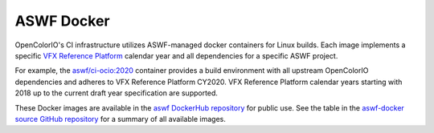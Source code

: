 ..
  SPDX-License-Identifier: CC-BY-4.0
  Copyright Contributors to the OpenColorIO Project.

.. _aswf-docker:

ASWF Docker
===========

OpenColorIO's CI infrastructure utilizes ASWF-managed docker containers for 
Linux builds. Each image implements a specific `VFX Reference Platform 
<https://vfxplatform.com/>`__ calendar year and all dependencies for a specific 
ASWF project.

For example, the `aswf/ci-ocio:2020 
<https://hub.docker.com/layers/aswf/ci-ocio/2020/images/sha256-1ab7e788cec1524394af561d38e0bfd23e8c50de9c6a83990ab6a2326b510b37?context=explore>`__ 
container provides a build environment with all upstream OpenColorIO 
dependencies and adheres to VFX Reference Platform CY2020. VFX Reference 
Platform calendar years starting with 2018 up to the current draft year 
specification are supported.

These Docker images are available in the `aswf DockerHub repository 
<https://hub.docker.com/u/aswf>`__ for public use. See the table in the 
`aswf-docker source GitHub repository 
<https://github.com/AcademySoftwareFoundation/aswf-docker>`__ for a summary of
all available images.
